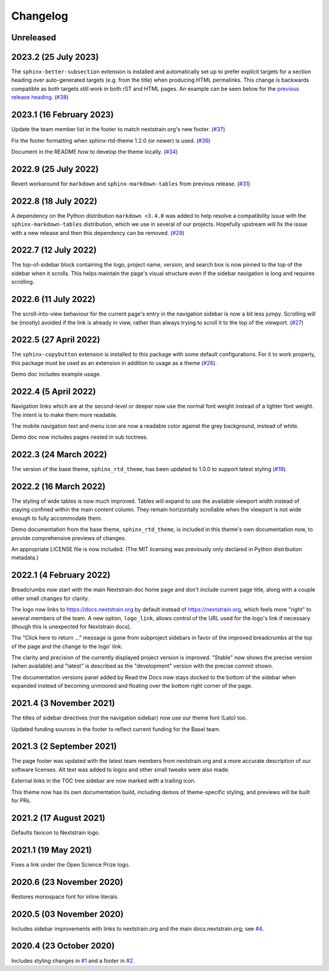 =========
Changelog
=========

Unreleased
==========


.. _v2023.2:

2023.2 (25 July 2023)
=====================

The ``sphinx-better-subsection`` extension is installed and automatically set
up to prefer explicit targets for a section heading over auto-generated targets
(e.g. from the title) when producing HTML permalinks.  This change is backwards
compatible as both targets still work in both rST and HTML pages.  An example
can be seen below for the `previous release heading <v2023.1_>`__.
(`#38 <https://github.com/nextstrain/sphinx-theme/pull/38>`_)


.. _v2023.1:

2023.1 (16 February 2023)
=========================

Update the team member list in the footer to match nextstrain.org's new footer.
(`#37 <https://github.com/nextstrain/sphinx-theme/pull/37>`_)

Fix the footer formatting when sphinx-rtd-theme 1.2.0 (or newer) is used.
(`#36 <https://github.com/nextstrain/sphinx-theme/pull/36>`_)

Document in the README how to develop the theme locally.
(`#34 <https://github.com/nextstrain/sphinx-theme/pull/34>`_)


2022.9 (25 July 2022)
=====================

Revert workaround for ``markdown`` and ``sphinx-markdown-tables`` from previous
release.
(`#31 <https://github.com/nextstrain/sphinx-theme/pull/31>`_)


2022.8 (18 July 2022)
=====================

A dependency on the Python distribution ``markdown <3.4.0`` was added to help
resolve a compatibility issue with the ``sphinx-markdown-tables`` distribution,
which we use in several of our projects.  Hopefully upstream will fix the issue
with a new release and then this dependency can be removed.
(`#29 <https://github.com/nextstrain/sphinx-theme/pull/29>`_)


2022.7 (12 July 2022)
=====================

The top-of-sidebar block containing the logo, project name, version, and search
box is now pinned to the top of the sidebar when it scrolls.  This helps
maintain the page's visual structure even if the sidebar navigation is long and
requires scrolling.


2022.6 (11 July 2022)
=====================

The scroll-into-view behaviour for the current page's entry in the navigation
sidebar is now a bit less jumpy.  Scrolling will be (mostly) avoided if the
link is already in view, rather than always trying to scroll it to the top of
the viewport. (`#27 <https://github.com/nextstrain/sphinx-theme/pull/27>`_)


2022.5 (27 April 2022)
======================

The ``sphinx-copybutton`` extension is installed to this package with some
default configurations. For it to work properly, this package must be used as
an extension in addition to usage as a theme (`#26 <https://github.com/nextstrain/sphinx-theme/pull/26>`_).

Demo doc includes example usage.

2022.4 (5 April 2022)
=====================

Navigation links which are at the second-level or deeper now use the normal
font weight instead of a lighter font weight.  The intent is to make them more
readable.

The mobile navigation text and menu icon are now a readable color against the
grey background, instead of white.

Demo doc now includes pages nested in sub toctrees.


2022.3 (24 March 2022)
======================
The version of the base theme, ``sphinx_rtd_theme``, has been updated to 1.0.0
to support latest styling (`#19 <https://github.com/nextstrain/sphinx-theme/pull/19>`_).

2022.2 (16 March 2022)
======================

The styling of wide tables is now much improved.  Tables will expand to use the
available viewport width instead of staying confined within the main content
column.  They remain horizontally scrollable when the viewport is not wide
enough to fully accommodate them.

Demo documentation from the base theme, ``sphinx_rtd_theme``, is included in
this theme's own documentation now, to provide comprehensive previews of
changes.

An appropriate LICENSE file is now included.  (The MIT licensing was previously
only declared in Python distribution metadata.)

2022.1 (4 February 2022)
========================

Breadcrumbs now start with the main Nextstrain doc home page and don't include
current page title, along with a couple other small changes for clarity.

The logo now links to https://docs.nextstrain.org by default instead of
https://nextstrain.org, which feels more "right" to several members of the
team.  A new option, ``logo_link``, allows control of the URL used for the
logo's link if necessary (though this is unexpected for Nextstrain docs).

The "Click here to return …" message is gone from subproject sidebars in favor
of the improved breadcrumbs at the top of the page and the change to the logo'
link.

The clarity and precision of the currently displayed project version is
improved.  "Stable" now shows the precise version (when available) and "latest"
is described as the "development" version with the precise commit shown.

The documentation versions panel added by Read the Docs now stays docked to the
bottom of the sidebar when expanded instead of becoming unmoored and floating
over the bottom right corner of the page.

2021.4 (3 November 2021)
=========================

The titles of sidebar directives (not the navigation sidebar) now use our theme
font (Lato) too.

Updated funding sources in the footer to reflect current funding for the Basel
team.

2021.3 (2 September 2021)
=========================

The page footer was updated with the latest team members from nextstrain.org
and a more accurate description of our software licenses.  Alt text was added
to logos and other small tweaks were also made.

External links in the TOC tree sidebar are now marked with a trailing icon.

This theme now has its own documentation build, including demos of
theme-specific styling, and previews will be built for PRs.

2021.2 (17 August 2021)
=======================

Defaults favicon to Nextstrain logo.

2021.1 (19 May 2021)
=======================

Fixes a link under the Open Science Prize logo.

2020.6 (23 November 2020)
============================

Restores monospace font for inline literals.

2020.5 (03 November 2020)
============================

Includes sidebar improvements with links to nextstrain.org and the main docs.nextstrain.org; see `#4 <https://github.com/nextstrain/sphinx-theme/pull/4>`__.

2020.4 (23 October 2020)
===========================

Includes styling changes in `#1 <https://github.com/nextstrain/sphinx-theme/pull/1>`__ and a footer in `#2 <https://github.com/nextstrain/sphinx-theme/pull/2>`__.
